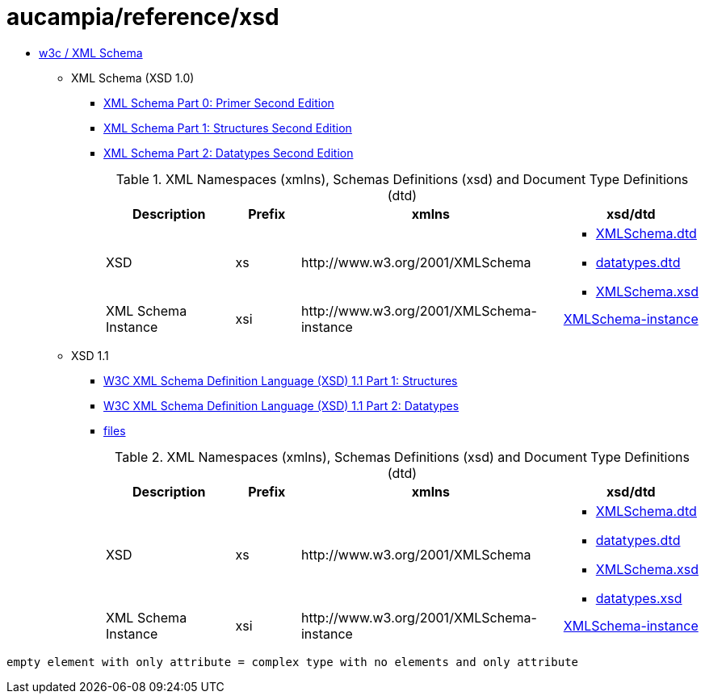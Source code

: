 = aucampia/reference/xsd

* link:http://www.w3.org/XML/Schema[ w3c / XML Schema ]
** XML Schema (XSD 1.0)
*** link:http://www.w3.org/TR/xmlschema-0/[ XML Schema Part 0: Primer Second Edition ]
*** link:http://www.w3.org/TR/xmlschema-1/[ XML Schema Part 1: Structures Second Edition ]
*** link:http://www.w3.org/TR/xmlschema-2/[ XML Schema Part 2: Datatypes Second Edition ]
+
.XML Namespaces (xmlns), Schemas Definitions (xsd) and Document Type Definitions (dtd)
[cols="2,1,4,2", options="header"]
|===
|Description
|Prefix
|xmlns
|xsd/dtd

|XSD
|xs
|+http://www.w3.org/2001/XMLSchema+
a|
* link:http://www.w3.org/2001/XMLSchema.dtd[ XMLSchema.dtd ]
* link:http://www.w3.org/2001/datatypes.dtd[ datatypes.dtd ]
* link:http://www.w3.org/2001/XMLSchema.xsd[ XMLSchema.xsd ]

|XML Schema Instance
|xsi
|+http://www.w3.org/2001/XMLSchema-instance+
|link:http://www.w3.org/2001/XMLSchema-instance[ XMLSchema-instance ]

|===

** XSD 1.1
*** link:http://www.w3.org/TR/xmlschema11-1/[ W3C XML Schema Definition Language (XSD) 1.1 Part 1: Structures ]
*** link:http://www.w3.org/TR/xmlschema11-2/[ W3C XML Schema Definition Language (XSD) 1.1 Part 2: Datatypes ]
*** link:http://www.w3.org/2009/XMLSchema/[ files ]
+
.XML Namespaces (xmlns), Schemas Definitions (xsd) and Document Type Definitions (dtd)
[cols="2,1,4,2", options="header"]
|===
|Description
|Prefix
|xmlns
|xsd/dtd

|XSD
|xs
|+http://www.w3.org/2001/XMLSchema+
a|
* link:http://www.w3.org/2009/XMLSchema/XMLSchema.dtd[ XMLSchema.dtd ]
* link:http://www.w3.org/2009/XMLSchema/datatypes.dtd[ datatypes.dtd ]
* link:http://www.w3.org/2009/XMLSchema/XMLSchema.xsd[ XMLSchema.xsd ]
* link:http://www.w3.org/2009/XMLSchema/datatypes.xsd[ datatypes.xsd ]

|XML Schema Instance
|xsi
|+http://www.w3.org/2001/XMLSchema-instance+
|link:http://www.w3.org/2001/XMLSchema-instance[ XMLSchema-instance ]

|===

----
empty element with only attribute = complex type with no elements and only attribute
----
